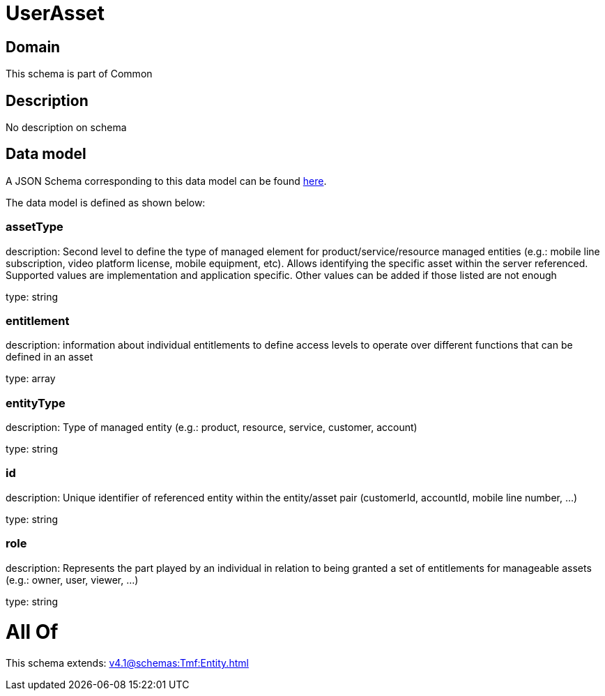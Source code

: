= UserAsset

[#domain]
== Domain

This schema is part of Common

[#description]
== Description

No description on schema


[#data_model]
== Data model

A JSON Schema corresponding to this data model can be found https://tmforum.org[here].

The data model is defined as shown below:


=== assetType
description: Second level to define the type of managed element for product/service/resource managed entities (e.g.: mobile line subscription, video platform license, mobile equipment, etc). Allows identifying the specific asset within the server referenced. Supported values are implementation and application specific. Other values can be added if those listed are not enough

type: string


=== entitlement
description: information about individual entitlements to define access levels to operate over different functions that can be defined in an asset

type: array


=== entityType
description: Type of managed entity (e.g.: product, resource, service, customer, account)

type: string


=== id
description: Unique identifier of referenced entity within the entity/asset pair (customerId, accountId, mobile line number, ...)

type: string


=== role
description: Represents the part played by an individual in relation to being granted a set of entitlements for manageable assets (e.g.: owner, user, viewer, ...)

type: string


= All Of 
This schema extends: xref:v4.1@schemas:Tmf:Entity.adoc[]
